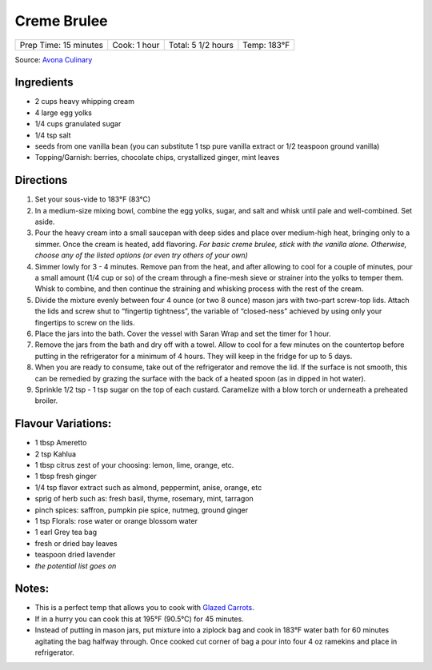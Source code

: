 .. raw:: pdf

   PageBreak recipePage

.. raw:: html

   <p style="page-break-before: always"/>

Creme Brulee
============

+-----------------------+--------------+--------------------+-------------+
| Prep Time: 15 minutes | Cook: 1 hour | Total: 5 1/2 hours | Temp: 183°F |
+-----------------------+--------------+--------------------+-------------+

Source: `Avona
Culinary <https://recipes.anovaculinary.com/recipe/sous-vide-ultimate-creme-brulee-with-variations>`__


Ingredients
-----------

-  2 cups heavy whipping cream
-  4 large egg yolks
-  1/4 cups granulated sugar
-  1/4 tsp salt
-  seeds from one vanilla bean (you can substitute 1 tsp pure vanilla
   extract or 1/2 teaspoon ground vanilla)
-  Topping/Garnish: berries, chocolate chips, crystallized ginger, mint
   leaves


Directions
----------

1. Set your sous-vide to 183°F (83°C)
2. In a medium-size mixing bowl, combine the egg yolks, sugar, and salt
   and whisk until pale and well-combined. Set aside.
3. Pour the heavy cream into a small saucepan with deep sides and place
   over medium-high heat, bringing only to a simmer. Once the cream is
   heated, add flavoring. *For basic creme brulee, stick with the
   vanilla alone. Otherwise, choose any of the listed options (or even
   try others of your own)*
4. Simmer lowly for 3 - 4 minutes. Remove pan from the heat, and after
   allowing to cool for a couple of minutes, pour a small amount (1/4
   cup or so) of the cream through a fine-mesh sieve or strainer into
   the yolks to temper them. Whisk to combine, and then continue the
   straining and whisking process with the rest of the cream.
5. Divide the mixture evenly between four 4 ounce (or two 8 ounce) mason
   jars with two-part screw-top lids. Attach the lids and screw shut to
   “fingertip tightness”, the variable of “closed-ness” achieved by
   using only your fingertips to screw on the lids.
6. Place the jars into the bath. Cover the vessel with Saran Wrap and
   set the timer for 1 hour.
7. Remove the jars from the bath and dry off with a towel. Allow to cool
   for a few minutes on the countertop before putting in the
   refrigerator for a minimum of 4 hours. They will keep in the fridge
   for up to 5 days.
8. When you are ready to consume, take out of the refrigerator and
   remove the lid. If the surface is not smooth, this can be remedied by
   grazing the surface with the back of a heated spoon (as in dipped in
   hot water).
9. Sprinkle 1/2 tsp - 1 tsp sugar on the top of each custard. Caramelize
   with a blow torch or underneath a preheated broiler.

Flavour Variations:
-------------------

-  1 tbsp Ameretto
-  2 tsp Kahlua
-  1 tbsp citrus zest of your choosing: lemon, lime, orange, etc.
-  1 tbsp fresh ginger
-  1/4 tsp flavor extract such as almond, peppermint, anise, orange, etc
-  sprig of herb such as: fresh basil, thyme, rosemary, mint, tarragon
-  pinch spices: saffron, pumpkin pie spice, nutmeg, ground ginger
-  1 tsp Florals: rose water or orange blossom water
-  1 earl Grey tea bag
-  fresh or dried bay leaves
-  teaspoon dried lavender
-  *the potential list goes on*


Notes:
------

-  This is a perfect temp that allows you to cook with `Glazed
   Carrots <#glazed-carrots>`__.

-  If in a hurry you can cook this at 195°F (90.5°C) for 45 minutes.

-  Instead of putting in mason jars, put mixture into a ziplock bag and
   cook in 183°F water bath for 60 minutes agitating the bag halfway
   through. Once cooked cut corner of bag a pour into four 4 oz ramekins
   and place in refrigerator.
